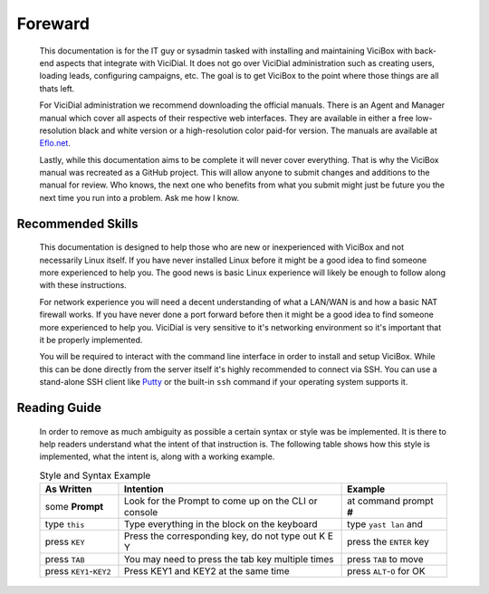 Foreward
########
   This documentation is for the IT guy or sysadmin tasked with installing and maintaining ViciBox with back-end aspects that integrate with ViciDial. It does not go over ViciDial administration such as creating users, loading leads, configuring campaigns, etc. The goal is to get ViciBox to the point where those things are all thats left.
   
   For ViciDial administration we recommend downloading the official manuals. There is an Agent and Manager manual which cover all aspects of their respective web interfaces. They are available in either a free low-resolution black and white version or a high-resolution color paid-for version. The manuals are available at `Eflo.net <http://eflo.net/store.php>`_.

   Lastly, while this documentation aims to be complete it will never cover everything. That is why the ViciBox manual was recreated as a GitHub project. This will allow anyone to submit changes and additions to the manual for review. Who knows, the next one who benefits from what you submit might just be future you the next time you run into a problem. Ask me how I know.

Recommended Skills
******************
   This documentation is designed to help those who are new or inexperienced with ViciBox and not necessarily Linux itself. If you have never installed Linux before it might be a good idea to find someone more experienced to help you. The good news is basic Linux experience will likely be enough to follow along with these instructions.

   For network experience you will need a decent understanding of what a LAN/WAN is and how a basic NAT firewall works. If you have never done a port forward before then it might be a good idea to find someone more experienced to help you. ViciDial is very sensitive to it's networking environment so it's important that it be properly implemented.
   
   You will be required to interact with the command line interface in order to install and setup ViciBox. While this can be done directly from the server itself it's highly recommended to connect via SSH. You can use a stand-alone SSH client like `Putty <https://www.chiark.greenend.org.uk/~sgtatham/putty/>`_ or the built-in ``ssh`` command if your operating system supports it.

   
Reading Guide
*************
   In order to remove as much ambiguity as possible a certain syntax or style was be implemented. It is there to help readers understand what the intent of that instruction is. The following table shows how this style is implemented, what the intent is, along with a working example.

   .. tabularcolumns:: p{0.132\linewidth}p{0.198\linewidth}p{0.330\linewidth}
   .. list-table:: Style and Syntax Example
      :name: reading-guidelines
      :widths: 60 170 80
      :class: longtable
      :header-rows: 1
      :align: center

      * - As Written
        - Intention
        - Example
      * - some **Prompt**
        - Look for the Prompt to come up on the CLI or console
        - at command prompt **#**
      * - type ``this``
        - Type everything in the block on the keyboard
        - type ``yast lan`` and
      * - press ``KEY``
        - Press the corresponding key, do not type out K E Y
        - press the ``ENTER`` key
      * - press ``TAB``
        - You may need to press the tab key multiple times
        - press ``TAB`` to move
      * - press ``KEY1``-``KEY2``
        - Press KEY1 and KEY2 at the same time
        - press ``ALT``-``O`` for OK
      
